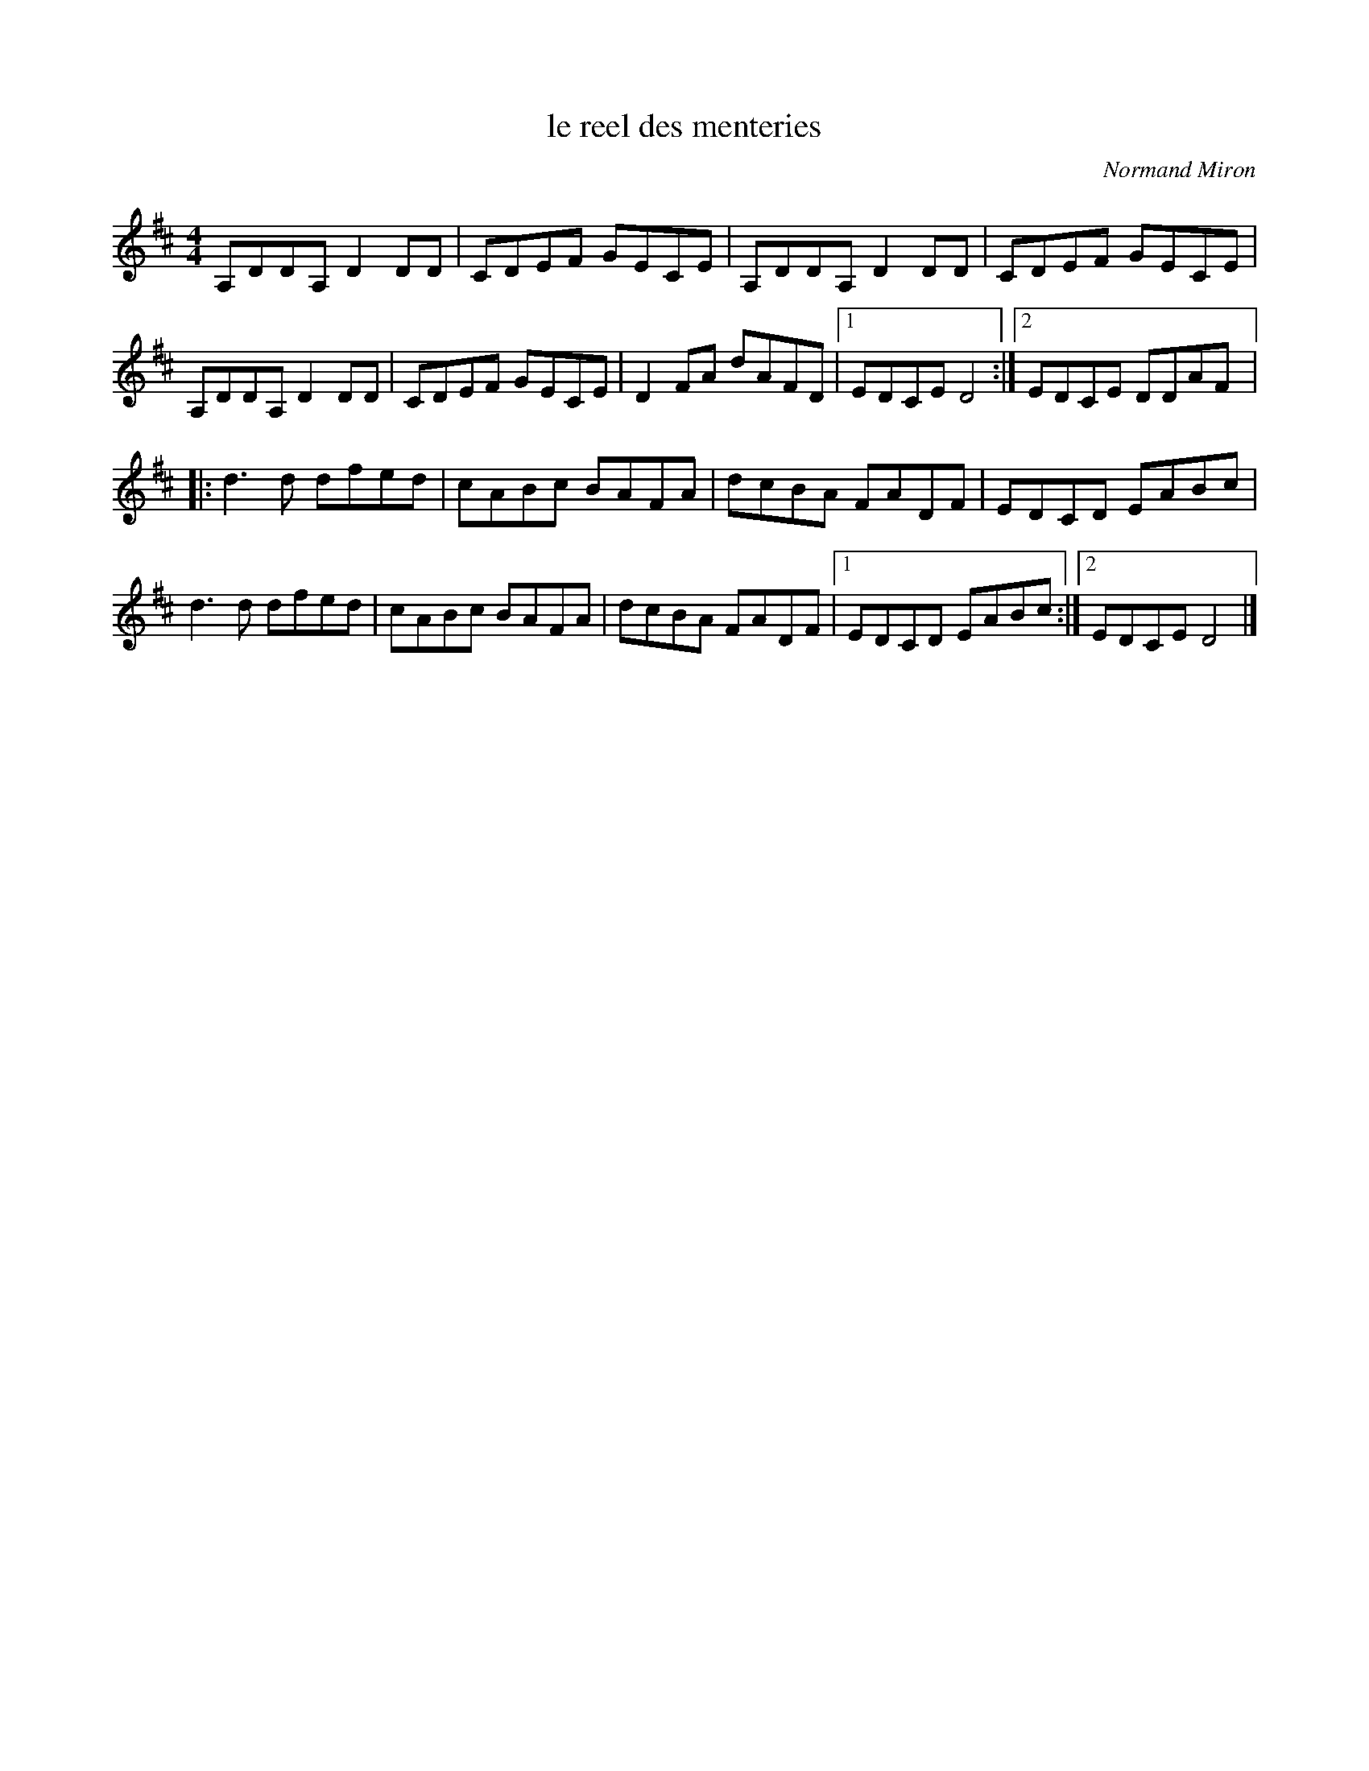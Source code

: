 X:115
T:le reel des menteries
C:Normand Miron
S:le Bruit Court Dans la Ville CD
M:4/4
L:1/8
K:D
A,DDA, D2DD | CDEF GECE | A,DDA, D2DD | CDEF GECE |
A,DDA, D2DD | CDEF GECE | D2FA dAFD |1 EDCE D4 :|2 EDCE DDAF |:
d3d dfed | cABc BAFA | dcBA FADF | EDCD EABc |
d3d dfed | cABc BAFA | dcBA FADF |1 EDCD EABc :|2 EDCE D4 |]
